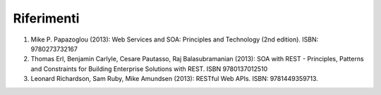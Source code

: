 Riferimenti
===========

1. Mike P. Papazoglou (2013): Web Services and SOA: Principles and
   Technology (2nd edition). ISBN: 9780273732167

2. Thomas Erl, Benjamin Carlyle, Cesare Pautasso, Raj Balasubramanian
   (2013): SOA with REST - Principles, Patterns and Constraints for
   Building Enterprise Solutions with REST. ISBN 9780137012510

3. Leonard Richardson, Sam Ruby, Mike Amundsen (2013): RESTful Web APIs.
   ISBN: 9781449359713.
